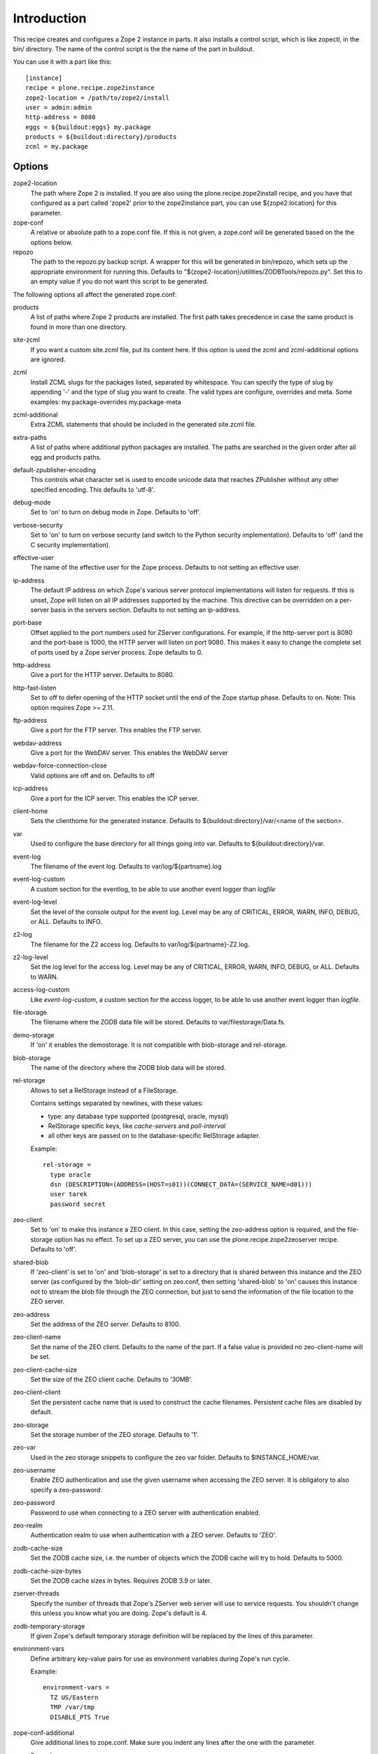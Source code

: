 Introduction
============

This recipe creates and configures a Zope 2 instance in parts. It also
installs a control script, which is like zopectl, in the bin/ directory.
The name of the control script is the the name of the part in buildout.

You can use it with a part like this::

  [instance]
  recipe = plone.recipe.zope2instance
  zope2-location = /path/to/zope2/install
  user = admin:admin
  http-address = 8080
  eggs = ${buildout:eggs} my.package
  products = ${buildout:directory}/products
  zcml = my.package

Options
-------

zope2-location
  The path where Zope 2 is installed. If you are also using the
  plone.recipe.zope2install recipe, and you have that configured as a part
  called 'zope2' prior to the zope2instance part, you can use ${zope2:location}
  for this parameter.

zope-conf
  A relative or absolute path to a zope.conf file. If this is not given, a
  zope.conf will be generated based on the the options below.

repozo
  The path to the repozo.py backup script. A wrapper for this will be
  generated in bin/repozo, which sets up the appropriate environment for
  running this. Defaults to "${zope2-location}/utilities/ZODBTools/repozo.py".
  Set this to an empty value if you do not want this script to be generated.

The following options all affect the generated zope.conf:

products
  A list of paths where Zope 2 products are installed. The first path takes
  precedence in case the same product is found in more than one directory.

site-zcml
  If you want a custom site.zcml file, put its content here. If this option is
  used the zcml and zcml-additional options are ignored.

zcml
  Install ZCML slugs for the packages listed, separated by whitespace. You
  can specify the type of slug by appending '-' and the type of slug you want
  to create.  The valid types are configure, overrides and meta. Some
  examples: my.package-overrides my.package-meta

zcml-additional
  Extra ZCML statements that should be included in the generated site.zcml
  file.

extra-paths
  A list of paths where additional python packages are installed. The paths
  are searched in the given order after all egg and products paths.

default-zpublisher-encoding
  This controls what character set is used to encode unicode data that reaches
  ZPublisher without any other specified encoding. This defaults to 'utf-8'.

debug-mode
  Set to 'on' to turn on debug mode in Zope. Defaults to 'off'.

verbose-security
  Set to 'on' to turn on verbose security (and switch to the Python security
  implementation). Defaults to 'off' (and the C security implementation).

effective-user
  The name of the effective user for the Zope process. Defaults to not setting
  an effective user.

ip-address
  The default IP address on which Zope's various server protocol
  implementations will listen for requests. If this is unset, Zope will listen
  on all IP addresses supported by the machine. This directive can be
  overridden on a per-server basis in the servers section. Defaults to not
  setting an ip-address.

port-base
  Offset applied to the port numbers used for ZServer configurations. For
  example, if the http-server port is 8080 and the port-base is 1000, the HTTP
  server will listen on port 9080. This makes it easy to change the complete
  set of ports used by a Zope server process. Zope defaults to 0.

http-address
  Give a port for the HTTP server. Defaults to 8080.

http-fast-listen
  Set to off to defer opening of the HTTP socket until the end of the Zope
  startup phase. Defaults to on. Note: This option requires Zope >= 2.11.

ftp-address
  Give a port for the FTP server. This enables the FTP server.

webdav-address
  Give a port for the WebDAV server.  This enables the WebDAV server

webdav-force-connection-close
  Valid options are off and on. Defaults to off

icp-address
  Give a port for the ICP server. This enables the ICP server.

client-home
  Sets the clienthome for the generated instance.
  Defaults to ${buildout:directory}/var/<name of the section>.

var
  Used to configure the base directory for all things going into var.
  Defaults to ${buildout:directory}/var.

event-log
  The filename of the event log. Defaults to var/log/${partname}.log

event-log-custom
  A custom section for the eventlog, to be able to use another
  event logger than `logfile`

event-log-level
  Set the level of the console output for the event log. Level may be any of
  CRITICAL, ERROR, WARN, INFO, DEBUG, or ALL. Defaults to INFO.

z2-log
  The filename for the Z2 access log. Defaults to var/log/${partname}-Z2.log.

z2-log-level
  Set the log level for the access log. Level may be any of CRITICAL, ERROR,
  WARN, INFO, DEBUG, or ALL. Defaults to WARN.

access-log-custom
  Like `event-log-custom`, a custom section for the access logger, to be able
  to use another event logger than `logfile`.

file-storage
  The filename where the ZODB data file will be stored.
  Defaults to var/filestorage/Data.fs.

demo-storage
  If 'on' it enables the demostorage. It is not compatible with blob-storage
  and rel-storage.

blob-storage
  The name of the directory where the ZODB blob data will be stored.

rel-storage
  Allows to set a RelStorage instead of a FileStorage.

  Contains settings separated by newlines, with these values:

  - type: any database type supported (postgresql, oracle, mysql)
  - RelStorage specific keys, like `cache-servers` and `poll-interval`
  - all other keys are passed on to the database-specific RelStorage adapter.

  Example::

    rel-storage =
      type oracle
      dsn (DESCRIPTION=(ADDRESS=(HOST=s01))(CONNECT_DATA=(SERVICE_NAME=d01)))
      user tarek
      password secret

zeo-client
  Set to 'on' to make this instance a ZEO client. In this case, setting the
  zeo-address option is required, and the file-storage option has no effect.
  To set up a ZEO server, you can use the plone.recipe.zope2zeoserver recipe.
  Defaults to 'off'.

shared-blob
  If 'zeo-client' is set to 'on' and 'blob-storage' is set to a directory that
  is shared between this instance and the ZEO server (as configured by the
  'blob-dir' setting on zeo.conf, then setting 'shared-blob' to 'on' causes
  this instance not to stream the blob file through the ZEO connection, but
  just to send the information of the file location to the ZEO server.

zeo-address
  Set the address of the ZEO server. Defaults to 8100.

zeo-client-name
  Set the name of the ZEO client. Defaults to the name of the part. If a false
  value is provided no zeo-client-name will be set.

zeo-client-cache-size
  Set the size of the ZEO client cache. Defaults to '30MB'.

zeo-client-client
  Set the persistent cache name that is used to construct the cache
  filenames. Persistent cache files are disabled by default.

zeo-storage
  Set the storage number of the ZEO storage. Defaults to '1'.

zeo-var
  Used in the zeo storage snippets to configure the zeo var folder.
  Defaults to $INSTANCE_HOME/var.

zeo-username
  Enable ZEO authentication and use the given username when accessing the
  ZEO server. It is obligatory to also specify a zeo-password.

zeo-password
  Password to use when connecting to a ZEO server with authentication
  enabled.

zeo-realm
  Authentication realm to use when authentication with a ZEO server. Defaults
  to 'ZEO'.

zodb-cache-size
  Set the ZODB cache size, i.e. the number of objects which the ZODB cache
  will try to hold. Defaults to 5000.

zodb-cache-size-bytes
  Set the ZODB cache sizes in bytes. Requires ZODB 3.9 or later.

zserver-threads
  Specify the number of threads that Zope's ZServer web server will use to
  service requests. You shouldn't change this unless you know what you are
  doing. Zope's default is 4.

zodb-temporary-storage
  If given Zope's default temporary storage definition will be replaced by
  the lines of this parameter.

environment-vars
  Define arbitrary key-value pairs for use as environment variables during
  Zope's run cycle.

  Example::

    environment-vars =
      TZ US/Eastern
      TMP /var/tmp
      DISABLE_PTS True

zope-conf-additional
  Give additional lines to zope.conf. Make sure you indent any lines after
  the one with the parameter.

  Example::

    zope-conf-additional =
      locale fr_FR
      http-realm Slipknot

relative-paths
  Set this to `true` to make the generated scripts use relative
  paths. You can also enable this in the `[buildout]` section.

no-shell
  The traditional way to run Zope is by using shell scripts. These in
  turn start-up a Python process with the right settings. By setting
  this option to true (default false) these shell scripts will not be
  used. In this case the recipe will directly start the Python
  process.

Reporting bugs or asking questions
----------------------------------

We have a shared bugtracker and help desk on Launchpad:
https://bugs.launchpad.net/collective.buildout/
